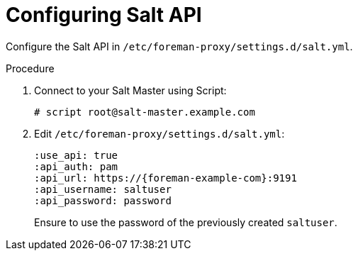[id="salt_guide_configuring_salt_api_{context}"]
= Configuring Salt API

Configure the Salt API in `/etc/foreman-proxy/settings.d/salt.yml`.

.Procedure
. Connect to your Salt Master using Script:
+
----
# script root@salt-master.example.com
----
. Edit `/etc/foreman-proxy/settings.d/salt.yml`:
+
[options="nowrap" subs="attributes"]
----
:use_api: true
:api_auth: pam
:api_url: https://{foreman-example-com}:9191
:api_username: saltuser
:api_password: password
----
+
Ensure to use the password of the previously created `saltuser`.
